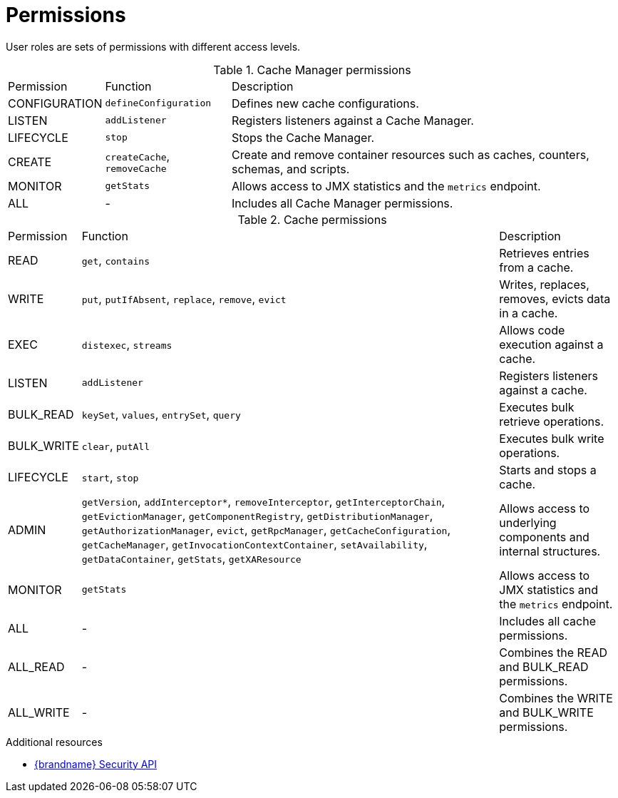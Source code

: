 [id='user-permissions_{context}']
= Permissions

User roles are sets of permissions with different access levels.

.Cache Manager permissions
[%autowidth,cols="1,1,1",stripes=even]
|===
|Permission
|Function
|Description

|CONFIGURATION
|`defineConfiguration`
|Defines new cache configurations.

|LISTEN
|`addListener`
|Registers listeners against a Cache Manager.

|LIFECYCLE
|`stop`
|Stops the Cache Manager.

|CREATE
|`createCache`, `removeCache`
|Create and remove container resources  such as caches, counters, schemas, and scripts.

| MONITOR
|`getStats`
|Allows access to JMX statistics and the `metrics` endpoint.

|ALL
|-
|Includes all Cache Manager permissions.
|===

.Cache permissions
[%autowidth,cols="1,1,1",stripes=even]
|===
|Permission
|Function
|Description

|READ
|`get`, `contains`
|Retrieves entries from a cache.

|WRITE
|`put`, `putIfAbsent`, `replace`, `remove`, `evict`
|Writes, replaces, removes, evicts data in a cache.

|EXEC
|`distexec`, `streams`
|Allows code execution against a cache.

|LISTEN
|`addListener`
|Registers listeners against a cache.

|BULK_READ
|`keySet`, `values`, `entrySet`, `query`
|Executes bulk retrieve operations.

|BULK_WRITE
|`clear`, `putAll`
|Executes bulk write operations.

|LIFECYCLE
|`start`, `stop`
|Starts and stops a cache.

|ADMIN
|`getVersion`, `addInterceptor*`, `removeInterceptor`, `getInterceptorChain`, `getEvictionManager`, `getComponentRegistry`, `getDistributionManager`, `getAuthorizationManager`, `evict`, `getRpcManager`, `getCacheConfiguration`, `getCacheManager`, `getInvocationContextContainer`, `setAvailability`, `getDataContainer`, `getStats`, `getXAResource`
|Allows access to underlying components and internal structures.

|MONITOR
|`getStats`
|Allows access to JMX statistics and the `metrics` endpoint.

|ALL
|-
|Includes all cache permissions.

|ALL_READ
|-
|Combines the READ and BULK_READ permissions.

|ALL_WRITE
|-
|Combines the WRITE and BULK_WRITE permissions.
|===

[role="_additional-resources"]
.Additional resources
* link:../../apidocs/org/infinispan/security/package-summary.html[{brandname} Security API]
